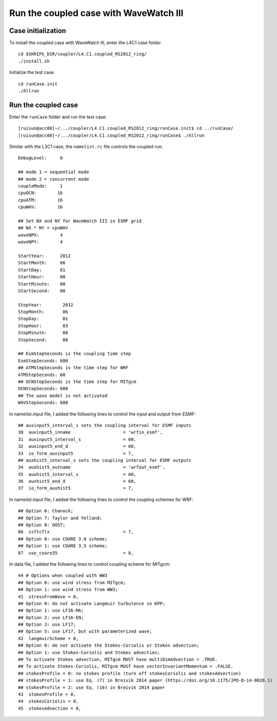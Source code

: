 .. _test_cpl_ww3:

#######################################
Run the coupled case with WaveWatch III
#######################################

Case initialization
===================

To install the coupled case with WaveWatch III, enter the L4C1 case folder ::

  cd $SKRIPS_DIR/coupler/L4.C1.coupled_RS2012_ring/
  ./install.sh

Initialize the test case ::

  cd runCase.init
  ./Allrun

Run the coupled case
====================

Enter the ``runCase`` folder and run the test case::

  [ruisun@acc00]~/.../coupler/L4.C1.coupled_RS2012_ring/runCase.init$ cd ../runCase/
  [ruisun@acc00]~/.../coupler/L4.C1.coupled_RS2012_ring/runCase$ ./Allrun

Similar with the L3C1 case, the ``namelist.rc`` file controls the coupled run::

  DebugLevel:     0
   
  ## mode 1 = sequential mode
  ## mode 2 = concurrent mode
  coupleMode:     1
  cpuOCN:        16
  cpuATM:        16
  cpuWAV:        16

  ## Set NX and NY for WaveWatch III in ESMF grid 
  ## NX * NY = cpuWAV 
  waveNPX:        4
  waveNPY:        4
  
  StartYear:      2012
  StartMonth:     06
  StartDay:       01
  StartHour:      00
  StartMinute:    00
  StartSecond:    00
 
  StopYear:        2012
  StopMonth:       06
  StopDay:         01
  StopHour:        03
  StopMinute:      00
  StopSecond:      00
  
  ## EsmStepSeconds is the coupling time step
  EsmStepSeconds: 600
  ## ATMStepSeconds is the time step for WRF
  ATMStepSeconds: 60
  ## OCNStepSeconds is the time step for MITgcm
  OCNStepSeconds: 600
  ## The wave model is not activated
  WAVStepSeconds: 600

In namelist.input file, I added the following lines to control the input and output from ESMF::

  ## auxinput5_interval_s sets the coupling interval for ESMF inputs
  30  auxinput5_inname                    = 'wrfin_esmf',
  31  auxinput5_interval_s                = 60,
  32  auxinput5_end_d                     = 60,
  33  io_form_auxinput5                   = 7,
  ## auxhist5_interval_s sets the coupling interval for ESMF outputs
  34  auxhist5_outname                    = 'wrfout_esmf',
  35  auxhist5_interval_s                 = 60,
  36  auxhist5_end_d                      = 60,
  37  io_form_auxhist5                    = 7,
  
In namelist.input file, I added the following lines to control the coupling schemes for WRF::

  ## Option 6: Chanock;
  ## Option 7: Taylor and Yelland;
  ## Option 8: OOST;
  86  isftcflx                            = 7,
  ## Option 0: use COARE 3.0 scheme;
  ## Option 1: use COARE 3.5 scheme;
  87  use_coare35                         = 0,
  
In data file, I added the following lines to control coupling scheme for MITgcm::

  44 # Options when coupled with WW3
  ## Option 0: use wind stress from MITgcm;
  ## Option 1: use wind stress from WW3;
  41  stressFromWave = 0,
  ## Option 0: do not activate Langmuir turbulence in KPP;
  ## Option 1: use LF16-MA;
  ## Option 2: use LF16-EN;
  ## Option 3: use LF17;
  ## Option 5: use LF17, but with parameterized wave;
  42  langmuirScheme = 0,
  ## Option 0: do not activate the Stokes-Coriolis or Stokes advection;
  ## Option 1: use Stokes-Coriolis and Stokes advection;
  ## To activate Stokes advection, MITgcm MUST have multiDimAdvection = .TRUE.
  ## To activate Stokes-Coriolis, MITgcm MUST have vectorInvariantMomentum = .FALSE.
  ## stokesProfile = 0: no stokes profile (turn off stokesCoriolis and stokesAdvection)
  ## stokesProfile = 1: use Eq. (7) in Breivik 2014 paper (https://doi.org/10.1175/JPO-D-14-0020.1)
  ## stokesProfile = 2: use Eq. (16) in Breivik 2014 paper
  43  stokesProfile = 0,
  44  stokesCoriolis = 0,
  45  stokesAdvection = 0,



